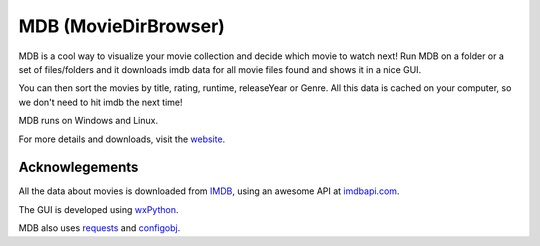 MDB (MovieDirBrowser)
=====================

MDB is a cool way to visualize your movie collection and decide which movie to
watch next! Run MDB on a folder or a set of files/folders and it downloads imdb 
data for all movie files found and shows it in a nice GUI.

You can then sort the movies by title, rating, runtime, releaseYear or Genre.
All this data is cached on your computer, so we don't need to hit imdb
the next time!

MDB runs on Windows and Linux.

For more details and downloads, visit the `website <http://legaloslotr.github.com/mdb>`_.

Acknowlegements
---------------

All the data about movies is downloaded from `IMDB <http://imdb.com>`_, using an
awesome API at `imdbapi.com <http://imdbapi.com>`_.

The GUI is developed using `wxPython <http://wxpython.org>`_.

MDB also uses `requests <https://github.com/kennethreitz/requests>`_ and
`configobj <http://www.voidspace.org.uk/python/configobj.html>`_.
